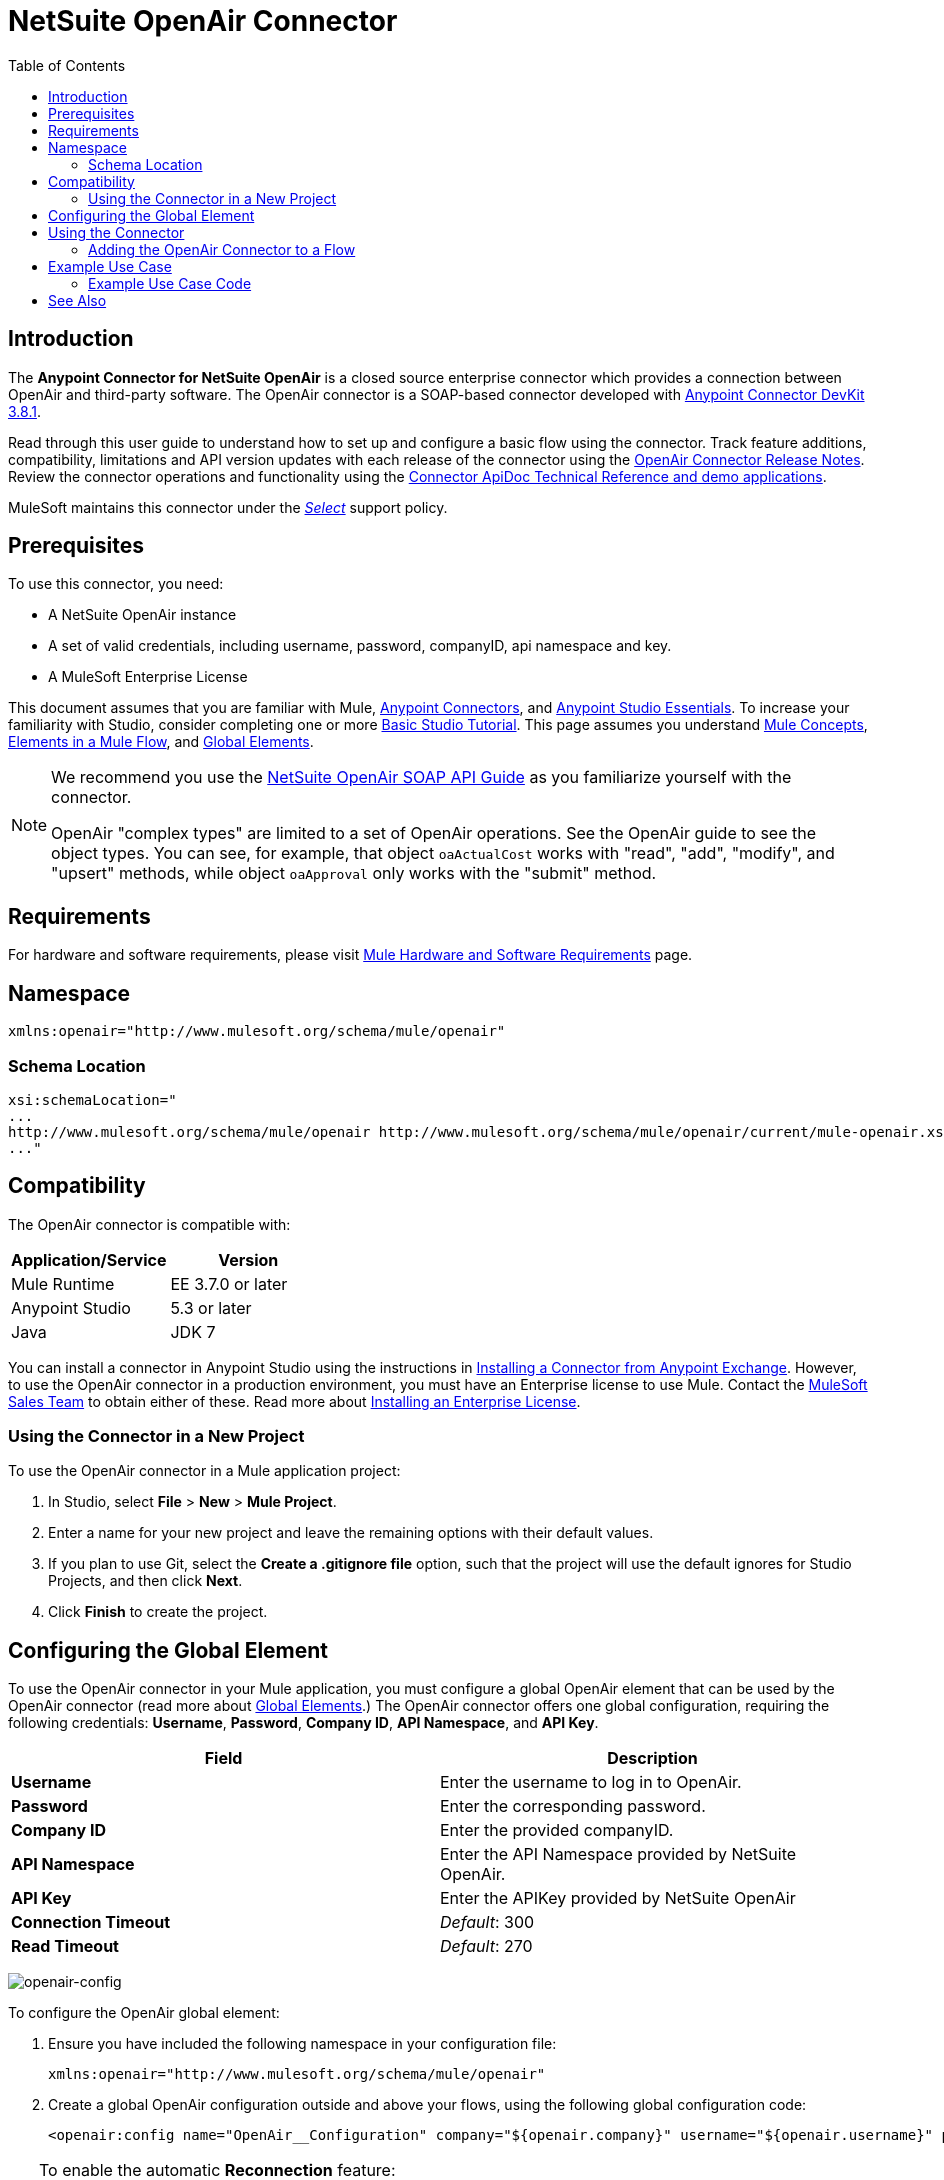 = NetSuite OpenAir Connector
:keywords: netsuite, openair, connector
:imagesdir: ./_images
:toc: macro
:toclevels: 2


toc::[]

== Introduction

The *Anypoint Connector for NetSuite OpenAir* is a closed source enterprise connector which provides a connection between OpenAir and third-party software. The OpenAir connector is a SOAP-based connector developed with link:/anypoint-connector-devkit/v/3.8/[Anypoint Connector DevKit 3.8.1].

Read through this user guide to understand how to set up and configure a basic flow using the connector. Track feature additions, compatibility, limitations and API version updates with each release of the connector using the link:/release-notes/netsuite-openair-connector-release-notes[OpenAir Connector Release Notes]. Review the connector operations and functionality using the link:http://mulesoft.github.io/openair-connector/[Connector ApiDoc Technical Reference and demo applications].

MuleSoft maintains this connector under the link:/mule-user-guide/v/3.7/anypoint-connectors#connector-categories[_Select_] support policy.

== Prerequisites
To use this connector, you need:

* A NetSuite OpenAir instance
* A set of valid credentials, including username, password, companyID, api namespace and key.
* A MuleSoft Enterprise License

This document assumes that you are familiar with Mule,
link:/mule-user-guide/v/3.7/anypoint-connectors[Anypoint Connectors], and
link:/anypoint-studio/v/5/index[Anypoint Studio Essentials]. To increase your familiarity with Studio, consider completing one or more link:/anypoint-studio/v/5/basic-studio-tutorial[Basic Studio Tutorial]. This page assumes you understand link:/mule-user-guide/v/3.7/mule-concepts[Mule Concepts], link:/mule-user-guide/v/3.7/elements-in-a-mule-flow[Elements in a Mule Flow], and link:/mule-user-guide/v/3.7/global-elements[Global Elements].

[NOTE]
====
We recommend you use the  link:http://www.openair.com/download/NetSuiteOpenAirSOAPAPIGuide.pdf[NetSuite OpenAir SOAP API Guide] as you familiarize yourself with the connector.

OpenAir "complex types" are limited to a set of OpenAir operations.
See the OpenAir guide to see the object types. You can see, for example, that object `oaActualCost` works with "read", "add", "modify", and "upsert" methods, while object `oaApproval` only works with the "submit" method.
====

== Requirements

For hardware and software requirements, please visit link:https://docs.mulesoft.com/mule-user-guide/v/3.7/hardware-and-software-requirements[Mule Hardware and Software Requirements] page.

== Namespace

[source, xml]
----
xmlns:openair="http://www.mulesoft.org/schema/mule/openair"
----

=== Schema Location

[source, code, linenums]
----
xsi:schemaLocation="
...
http://www.mulesoft.org/schema/mule/openair http://www.mulesoft.org/schema/mule/openair/current/mule-openair.xsd
..."
----

== Compatibility

The OpenAir connector is compatible with:

[width="100a",cols="50a,50a",options="header",]
|===
|Application/Service|Version
|Mule Runtime|EE 3.7.0 or later
|Anypoint Studio|5.3 or later
|Java|JDK 7
|===


You can install a connector in Anypoint Studio using the instructions in
link:/mule-user-guide/v/3.7/anypoint-exchange#installing-a-connector-from-anypoint-exchange[Installing a Connector from Anypoint Exchange]. However, to use the OpenAir connector in a production environment, you must have an Enterprise license to use Mule. Contact the link:mailto:info@mulesoft.com[MuleSoft Sales Team] to obtain either of these. Read more about link:/mule-user-guide/v/3.7/installing-an-enterprise-license[Installing an Enterprise License].

=== Using the Connector in a New Project

To use the OpenAir connector in a Mule application project:

. In Studio, select *File* > *New* > *Mule Project*.
. Enter a name for your new project and leave the remaining options with their default values.
. If you plan to use Git, select the *Create a .gitignore file* option, such that the project will use the default ignores for Studio Projects, and then click *Next*.
. Click *Finish* to create the project.

== Configuring the Global Element

To use the OpenAir connector in your Mule application, you must configure a global OpenAir element that can be used by the OpenAir connector (read more about  link:/mule-user-guide/v/3.7/global-elements[Global Elements].) The OpenAir connector offers one global configuration, requiring the following credentials: *Username*, *Password*, *Company ID*, *API Namespace*, and *API Key*.

[width="100a",cols="50a,50a",options="header",]
|===
|Field |Description
|*Username* |Enter the username to log in to OpenAir.
|*Password* |Enter the corresponding password.
|*Company ID* |Enter the provided companyID.
|*API Namespace* |Enter the API Namespace provided by NetSuite OpenAir.
|*API Key* |Enter the APIKey provided by NetSuite OpenAir
|*Connection Timeout* | _Default_: 300
|*Read Timeout* | _Default_: 270
|===

image:openair-config.png[openair-config]


To configure the OpenAir global element:

. Ensure you have included the following namespace in your configuration file:
+
[source,xml]
----
xmlns:openair="http://www.mulesoft.org/schema/mule/openair"
----
. Create a global OpenAir configuration outside and above your flows, using the following global configuration code:
+
[source,xml,linenums]
----
<openair:config name="OpenAir__Configuration" company="${openair.company}" username="${openair.username}" password="${openair.password}" apiNamespace="${openair.apiNamespace}" apiKey="${openair.apiKey}" doc:name="OpenAir: Configuration"/>
----

[TIP]
====
To enable the automatic *Reconnection* feature:

. Access the OpenAir Global Element configuration window from Studio.
. Click on the "Reconnection" tab.
. Select the "Standard Reconnection" option.
. Adjust the "Frequency (ms)" and "Reconnection Attempts" fields accordingly.

After adding the Reconnection feature, the Configuration XML code should look like this:
[source,xml,linenums]
----
<openair:config name="OpenAir__Configuration" company="${openair.company}" username="${openair.username}" password="${openair.password}" apiNamespace="${openair.apiNamespace}" apiKey="${openair.apiKey}" doc:name="OpenAir: Configuration">
        <reconnect/>
</openair:config>
----
====

== Using the Connector

=== Adding the OpenAir Connector to a Flow

. Drag and drop the OpenAir connector onto the canvas, then select it to open the properties editor.
. Configure the connector's parameters by:
** Selecting the OpenAir Configuration created earlier.
** Select the operation from the Operation dropdown e.g. Add.
** Select the `oaObject` to add to your NetSuite OpenAir instance, and the metadata gets generated consequently.
** Set the "Request Reference" to `#[payload]`.
image:openair-add-config.png[openair-add-config]
. Click the blank space on the canvas to save your configurations.




== Example Use Case

See the OpenAir connector "Add" operation in action.

image:openair-use-case-flow.png[openair-use-case-flow]

. Create a new Mule Project in Anypoint Studio
. Drag and drop an HTTP Listener onto the canvas and configure it to listen on Port 8081.
. Drag and drop the OpenAir connector into the flow and configure the connector as described above. (The "Add" operation is selected as the demonstrated operation for this use case.)
. Drag and drop a *Transform Message* component between the HTTP connector and the OpenAir connector.
. Inside the component insert the DataWeave script below into the DataWeave editor. The script adds both oaCustomer objects to your NetSuite OpenAir instance.
+
[source, code, linenums]
----
%dw 1.0
%output application/xml
%namespace ns0 http://namespaces.soaplite.com/perl
---
{
	ns0#ArrayOfoaBase: {
		oaBase: {
			oaCustomer: {
				name: "James Bond",
        			company: "MuleSoft"
			},
			oaCustomer: {
				name: "John Doe",
				company: "Pepsi"
			}
		}
	}
}
----
+
. Drag and drop another *Transform Message* component after the OpenAir connector, and insert the DataWeave script below into the *Transform Message* component's DataWeave editor. The script should return the IDs of the newly added OpenAir objects.
+
[source,code,linenums]
----
%dw 1.0
%output application/json
%namespace ns0 http://namespaces.soaplite.com/perl
---
{
	ID1: payload.ns0#ArrayOfUpdateResult.*updateResult[0].id,
	ID2: payload.ns0#ArrayOfUpdateResult.*updateResult[1].id
}
----
+
. Save and run the project as a Mule Application by right-clicking the project name in the Package Explorer, selecting *Run As* > *Mule Application*.
. After hitting the HTTP endpoint you configured, your browser should display the following JSON:
+
[source, json, linenums]
----
{

    "ID1": "411",
    "ID2": "412"
}
----

=== Example Use Case Code

Paste this into Anypoint Studio to interact with the example use case application discussed in this guide.

[source, xml, linenums]
----
<?xml version="1.0" encoding="UTF-8"?>

<mule xmlns:mulexml="http://www.mulesoft.org/schema/mule/xml"
	xmlns:http="http://www.mulesoft.org/schema/mule/http" xmlns:context="http://www.springframework.org/schema/context"
	xmlns:openair="http://www.mulesoft.org/schema/mule/openair" xmlns:dw="http://www.mulesoft.org/schema/mule/ee/dw"
	xmlns="http://www.mulesoft.org/schema/mule/core" xmlns:doc="http://www.mulesoft.org/schema/mule/documentation"
	xmlns:spring="http://www.springframework.org/schema/beans"
	xmlns:xsi="http://www.w3.org/2001/XMLSchema-instance"
	xsi:schemaLocation="http://www.springframework.org/schema/beans http://www.springframework.org/schema/beans/spring-beans-current.xsd
http://www.mulesoft.org/schema/mule/http http://www.mulesoft.org/schema/mule/http/current/mule-http.xsd
http://www.mulesoft.org/schema/mule/openair http://www.mulesoft.org/schema/mule/openair/current/mule-openair.xsd
http://www.springframework.org/schema/context http://www.springframework.org/schema/context/spring-context-current.xsd
http://www.mulesoft.org/schema/mule/ee/dw http://www.mulesoft.org/schema/mule/ee/dw/current/dw.xsd
http://www.mulesoft.org/schema/mule/core http://www.mulesoft.org/schema/mule/core/current/mule.xsd
http://www.mulesoft.org/schema/mule/xml http://www.mulesoft.org/schema/mule/xml/current/mule-xml.xsd">

	<openair:config name="OpenAir__Configuration" company="${openair.company}" username="${openair.username}" password="${openair.password}" apiNamespace="${openair.apiNamespace}" apiKey="${openair.apiKey}"  connectionTimeout="${openair.connectionTimeout}" readTimeout="${openair.readTimeout}" doc:name="OpenAir: Configuration"/>
	<context:property-placeholder location="openair-credentials.properties" />
	<http:listener-config name="HTTP_Listener_Configuration"
	host="0.0.0.0" port="8081" doc:name="HTTP Listener Configuration" />

	<flow name="openair-connector-addFlow">
		<http:listener config-ref="HTTP_Listener_Configuration"
		path="/" doc:name="HTTP" />
		<dw:transform-message doc:name="Transform Message">
		<dw:set-payload resource="addRequest.dwl" />
		</dw:transform-message>
		<openair:add config-ref="OpenAir__Configuration" oaObject="OpenAir||add||oaCategory"
		doc:name="OpenAir" />
		<dw:transform-message doc:name="Transform Message">
		<dw:set-payload resource="addResponse.dwl" />
		</dw:transform-message>
</flow>
</mule>
----

== See Also
* link:http://www.openair.com/download/NetSuiteOpenAirSOAPAPIGuide.pdf[NetSuite OpenAir SOAP API Guide]
* Learn more about working with link:/mule-user-guide/v/3.7/anypoint-connectors[Anypoint Connectors].
